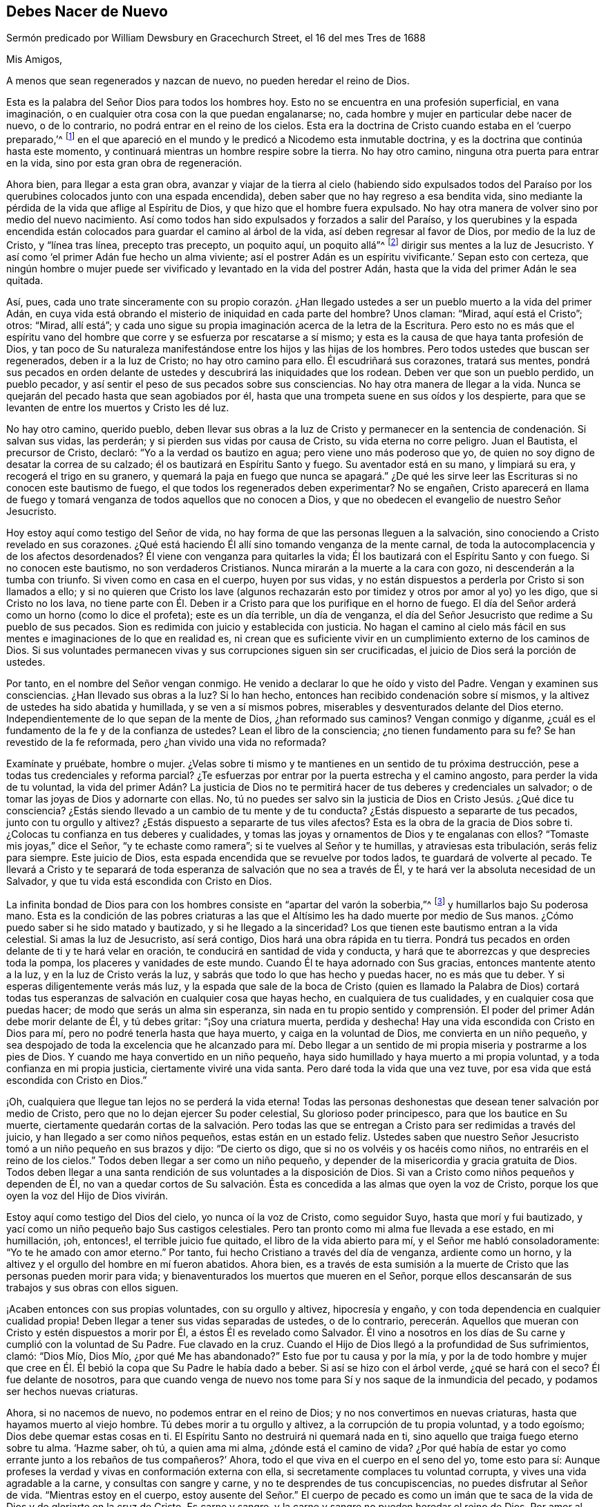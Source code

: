 == Debes Nacer de Nuevo

[.chapter-subtitle--blurb]
Sermón predicado por William Dewsbury en Gracechurch Street, el 16 del mes Tres de 1688

[.salutation]
Mis Amigos,

[.offset]
A menos que sean regenerados y nazcan de nuevo, no pueden heredar el reino de Dios.

Esta es la palabra del Señor Dios para todos los hombres hoy.
Esto no se encuentra en una profesión superficial, en vana imaginación,
o en cualquier otra cosa con la que puedan engalanarse; no,
cada hombre y mujer en particular debe nacer de nuevo, o de lo contrario,
no podrá entrar en el reino de los cielos.
Esta era la doctrina de Cristo cuando estaba en el '`cuerpo preparado,`'^
footnote:[Hebreos 10:5]
en el que apareció en el mundo y le predicó a Nicodemo esta inmutable doctrina,
y es la doctrina que continúa hasta este momento,
y continuará mientras un hombre respire sobre la tierra.
No hay otro camino, ninguna otra puerta para entrar en la vida,
sino por esta gran obra de regeneración.

Ahora bien, para llegar a esta gran obra,
avanzar y viajar de la tierra al cielo (habiendo sido expulsados todos
del Paraíso por los querubines colocados junto con una espada encendida),
deben saber que no hay regreso a esa bendita vida,
sino mediante la pérdida de la vida que aflige al Espíritu de Dios,
y que hizo que el hombre fuera expulsado.
No hay otra manera de volver sino por medio del nuevo nacimiento.
Así como todos han sido expulsados y forzados a salir del Paraíso,
y los querubines y la espada encendida están colocados
para guardar el camino al árbol de la vida,
así deben regresar al favor de Dios, por medio de la luz de Cristo, y "`línea tras línea,
precepto tras precepto, un poquito aquí, un poquito allá`"^
footnote:[Isaías 28:10, 13]
dirigir sus mentes a la luz de Jesucristo.
Y así como '`el primer Adán fue hecho un alma viviente;
así el postrer Adán es un espíritu vivificante.`' Sepan esto con certeza,
que ningún hombre o mujer puede ser vivificado y levantado en la vida del postrer Adán,
hasta que la vida del primer Adán le sea quitada.

Así, pues,
cada uno trate sinceramente con su propio corazón. ¿Han llegado
ustedes a ser un pueblo muerto a la vida del primer Adán,
en cuya vida está obrando el misterio de iniquidad en cada parte del hombre?
Unos claman: "`Mirad, aquí está el Cristo`"; otros: "`Mirad, allí está`";
y cada uno sigue su propia imaginación acerca de la letra de la Escritura.
Pero esto no es más que el espíritu vano del hombre
que corre y se esfuerza por rescatarse a sí mismo;
y esta es la causa de que haya tanta profesión de Dios,
y tan poco de Su naturaleza manifestándose entre los hijos y las hijas de los hombres.
Pero todos ustedes que buscan ser regenerados, deben ir a la luz de Cristo;
no hay otro camino para ello.
Él escudriñará sus corazones, tratará sus mentes,
pondrá sus pecados en orden delante de ustedes y
descubrirá las iniquidades que los rodean.
Deben ver que son un pueblo perdido, un pueblo pecador,
y así sentir el peso de sus pecados sobre sus consciencias.
No hay otra manera de llegar a la vida.
Nunca se quejarán del pecado hasta que sean agobiados por él,
hasta que una trompeta suene en sus oídos y los despierte,
para que se levanten de entre los muertos y Cristo les dé luz.

No hay otro camino, querido pueblo,
deben llevar sus obras a la luz de Cristo y permanecer
en la sentencia de condenación. Si salvan sus vidas,
las perderán; y si pierden sus vidas por causa de Cristo,
su vida eterna no corre peligro.
Juan el Bautista, el precursor de Cristo, declaró: "`Yo a la verdad os bautizo en agua;
pero viene uno más poderoso que yo,
de quien no soy digno de desatar la correa de su calzado;
él os bautizará en Espíritu Santo y fuego.
Su aventador está en su mano, y limpiará su era, y recogerá el trigo en su granero,
y quemará la paja en fuego que nunca se apagará.`" ¿De qué les
sirve leer las Escrituras si no conocen este bautismo de fuego,
el que todos los regenerados deben experimentar?
No se engañen,
Cristo aparecerá en llama de fuego y tomará venganza
de todos aquellos que no conocen a Dios,
y que no obedecen el evangelio de nuestro Señor Jesucristo.

Hoy estoy aquí como testigo del Señor de vida,
no hay forma de que las personas lleguen a la salvación,
sino conociendo a Cristo revelado en sus corazones.
¿Qué está haciendo Él allí sino tomando venganza de la mente carnal,
de toda la autocomplacencia y de los afectos desordenados?
Él viene con venganza para quitarles la vida;
Él los bautizará con el Espíritu Santo y con fuego.
Si no conocen este bautismo, no son verdaderos Cristianos.
Nunca mirarán a la muerte a la cara con gozo, ni descenderán a la tumba con triunfo.
Si viven como en casa en el cuerpo, huyen por sus vidas,
y no están dispuestos a perderla por Cristo si son llamados a ello;
y si no quieren que Cristo los lave (algunos rechazarán
esto por timidez y otros por amor al yo) yo les digo,
que si Cristo no los lava,
no tiene parte con Él. Deben ir a Cristo para que los purifique en el horno de fuego.
El día del Señor arderá como un horno (como lo dice el profeta); este es un día terrible,
un día de venganza, el día del Señor Jesucristo que redime a Su pueblo de sus pecados.
Sion es redimida con juicio y establecida con justicia.
No hagan el camino al cielo más fácil en sus mentes
e imaginaciones de lo que en realidad es,
ni crean que es suficiente vivir en un cumplimiento externo de los caminos de Dios.
Si sus voluntades permanecen vivas y sus corrupciones siguen sin ser crucificadas,
el juicio de Dios será la porción de ustedes.

Por tanto, en el nombre del Señor vengan conmigo.
He venido a declarar lo que he oído y visto del Padre.
Vengan y examinen sus consciencias.
¿Han llevado sus obras a la luz?
Si lo han hecho, entonces han recibido condenación sobre sí mismos,
y la altivez de ustedes ha sido abatida y humillada, y se ven a sí mismos pobres,
miserables y desventurados delante del Dios eterno.
Independientemente de lo que sepan de la mente de Dios, ¿han reformado sus caminos?
Vengan conmigo y díganme, ¿cuál es el fundamento de la fe y de la confianza de ustedes?
Lean el libro de la consciencia; ¿no tienen fundamento para su fe?
Se han revestido de la fe reformada, pero ¿han vivido una vida no reformada?

Examínate y pruébate, hombre o mujer.
¿Velas sobre ti mismo y te mantienes en un sentido de tu próxima destrucción,
pese a todas tus credenciales y reforma parcial?
¿Te esfuerzas por entrar por la puerta estrecha y el camino angosto,
para perder la vida de tu voluntad,
la vida del primer Adán? La justicia de Dios no te permitirá
hacer de tus deberes y credenciales un salvador;
o de tomar las joyas de Dios y adornarte con ellas.
No, tú no puedes ser salvo sin la justicia de Dios en Cristo Jesús. ¿Qué dice tu consciencia?
¿Estás siendo llevado a un cambio de tu mente y de tu conducta?
¿Estás dispuesto a separarte de tus pecados, junto con tu orgullo y altivez?
¿Estás dispuesto a separarte de tus viles afectos?
Esta es la obra de la gracia de Dios sobre ti.
¿Colocas tu confianza en tus deberes y cualidades,
y tomas las joyas y ornamentos de Dios y te engalanas con ellos?
"`Tomaste mis joyas,`" dice el Señor, "`y te echaste como ramera`";
si te vuelves al Señor y te humillas, y atraviesas esta tribulación,
serás feliz para siempre.
Este juicio de Dios, esta espada encendida que se revuelve por todos lados,
te guardará de volverte al pecado.
Te llevará a Cristo y te separará de toda esperanza
de salvación que no sea a través de Él,
y te hará ver la absoluta necesidad de un Salvador,
y que tu vida está escondida con Cristo en Dios.

La infinita bondad de Dios para con los hombres consiste en "`apartar del varón la soberbia,`"^
footnote:[Job 33:17]
y humillarlos bajo Su poderosa mano.
Esta es la condición de las pobres criaturas a las que el
Altísimo les ha dado muerte por medio de Sus manos.
¿Cómo puedo saber si he sido matado y bautizado, y si he llegado a la sinceridad?
Los que tienen este bautismo entran a la vida celestial.
Si amas la luz de Jesucristo, así será contigo, Dios hará una obra rápida en tu tierra.
Pondrá tus pecados en orden delante de ti y te hará velar en oración,
te conducirá en santidad de vida y conducta,
y hará que te aborrezcas y que desprecies toda la pompa,
los placeres y vanidades de este mundo.
Cuando Él te haya adornado con Sus gracias, entonces mantente atento a la luz,
y en la luz de Cristo verás la luz, y sabrás que todo lo que has hecho y puedas hacer,
no es más que tu deber.
Y si esperas diligentemente verás más luz,
y la espada que sale de la boca de Cristo (quien es llamado la Palabra de Dios)
cortará todas tus esperanzas de salvación en cualquier cosa que hayas hecho,
en cualquiera de tus cualidades, y en cualquier cosa que puedas hacer;
de modo que serás un alma sin esperanza,
sin nada en tu propio sentido y comprensión. El poder
del primer Adán debe morir delante de Él,
y tú debes gritar: "`¡Soy una criatura muerta, perdida y deshecha!
Hay una vida escondida con Cristo en Dios para mí,
pero no podré tenerla hasta que haya muerto, y caiga en la voluntad de Dios,
me convierta en un niño pequeño,
y sea despojado de toda la excelencia que he alcanzado para mí. Debo llegar
a un sentido de mi propia miseria y postrarme a los pies de Dios.
Y cuando me haya convertido en un niño pequeño,
haya sido humillado y haya muerto a mi propia voluntad,
y a toda confianza en mi propia justicia, ciertamente viviré una vida santa.
Pero daré toda la vida que una vez tuve,
por esa vida que está escondida con Cristo en Dios.`"

¡Oh, cualquiera que llegue tan lejos no se perderá la vida eterna!
Todas las personas deshonestas que desean tener salvación por medio de Cristo,
pero que no lo dejan ejercer Su poder celestial, Su glorioso poder principesco,
para que los bautice en Su muerte,
ciertamente quedarán cortas de la salvación. Pero todas las que
se entregan a Cristo para ser redimidas a través del juicio,
y han llegado a ser como niños pequeños, estas están en un estado feliz.
Ustedes saben que nuestro Señor Jesucristo tomó a un niño pequeño en sus brazos y dijo:
"`De cierto os digo, que si no os volvéis y os hacéis como niños,
no entraréis en el reino de los cielos.`"
Todos deben llegar a ser como un niño pequeño,
y depender de la misericordia y gracia gratuita de Dios.
Todos deben llegar a una santa rendición de sus voluntades a la disposición de Dios.
Si van a Cristo como niños pequeños y dependen de Él,
no van a quedar cortos de Su salvación. Ésta es concedida
a las almas que oyen la voz de Cristo,
porque los que oyen la voz del Hijo de Dios vivirán.

Estoy aquí como testigo del Dios del cielo, yo nunca oí la voz de Cristo,
como seguidor Suyo, hasta que morí y fui bautizado,
y yací como un niño pequeño bajo Sus castigos celestiales.
Pero tan pronto como mi alma fue llevada a ese estado, en mi humillación, ¡oh, entonces!,
el terrible juicio fue quitado, el libro de la vida abierto para mí,
y el Señor me habló consoladoramente: "`Yo te he amado con amor eterno.`"
Por tanto, fui hecho Cristiano a través del día de venganza, ardiente como un horno,
y la altivez y el orgullo del hombre en mí fueron abatidos.
Ahora bien,
es a través de esta sumisión a la muerte de Cristo
que las personas pueden morir para vida;
y bienaventurados los muertos que mueren en el Señor,
porque ellos descansarán de sus trabajos y sus obras con ellos siguen.

¡Acaben entonces con sus propias voluntades, con su orgullo y altivez,
hipocresía y engaño, y con toda dependencia en cualquier cualidad propia!
Deben llegar a tener sus vidas separadas de ustedes, o de lo contrario,
perecerán. Aquellos que mueran con Cristo y estén dispuestos a morir por Él,
a éstos Él es revelado como Salvador.
Él vino a nosotros en los días de Su carne y cumplió con la voluntad de Su Padre.
Fue clavado en la cruz.
Cuando el Hijo de Dios llegó a la profundidad de Sus sufrimientos, clamó: "`Dios Mío,
Dios Mío, ¿por qué Me has abandonado?`"
Esto fue por tu causa y por la mía,
y por la de todo hombre y mujer que cree en Él. Él
bebió la copa que Su Padre le había dado a beber.
Si así se hizo con el árbol verde, ¿qué se hará con el seco?
Él fue delante de nosotros,
para que cuando venga de nuevo nos tome para Sí y nos saque de la inmundicia del pecado,
y podamos ser hechos nuevas criaturas.

Ahora, si no nacemos de nuevo, no podemos entrar en el reino de Dios;
y no nos convertimos en nuevas criaturas, hasta que hayamos muerto al viejo hombre.
Tú debes morir a tu orgullo y altivez, a la corrupción de tu propia voluntad,
y a todo egoísmo; Dios debe quemar estas cosas en ti.
El Espíritu Santo no destruirá ni quemará nada en ti,
sino aquello que traiga fuego eterno sobre tu alma.
'`Hazme saber, oh tú, a quien ama mi alma, ¿dónde está el camino de vida?
¿Por qué había de estar yo como errante junto a los rebaños de tus compañeros?`' Ahora,
todo el que viva en el cuerpo en el seno del yo, tome esto para sí:
Aunque profeses la verdad y vivas en conformación externa con ella,
si secretamente complaces tu voluntad corrupta, y vives una vida agradable a la carne,
y consultas con sangre y carne, y no te desprendes de tus concupiscencias,
no puedes disfrutar al Señor de vida.
"`Mientras estoy en el cuerpo,
estoy ausente del Señor.`" El cuerpo de pecado es como un imán
que te saca de la vida de Dios y de gloriarte en la cruz de Cristo.
Es carne y sangre, y la carne y sangre no pueden heredar el reino de Dios.
Por amor al Señor, por amor a tu alma y por amor a tu felicidad eterna,
no pospongas esta obra, sino búscala, y será perfeccionada.
Experimenta a Cristo siendo revelado en ti por Su Espíritu Santo y fuego.
Dios te redimirá por medio del espíritu de juicio y fuego,
no por deambular afuera en tu mente; sino que debes conocer a
'`Cristo _en ti,_ a menos que estés reprobado.`'^
footnote:[2 Corintios 13:5]

Si Él ha colocado tus ojos y corazón en Él, y ha hecho que mojes tu lecho con lágrimas;
si Él ha interrumpido tu sueño de modo que has gritado:
"`¡Seré condenado y nunca llegaré a la salvación!`" (ese será tu lloro;
una vez fue el mío), oh, entonces, no dejes que tus ojos se adormezcan,
ni que tus párpados descansen hasta que estés seguro de que el Señor es tu Dios.
Si encuentras estas señales, entonces estás en tu camino; de lo contrario,
serás como un arco engañoso y nunca permanecerás en el juicio.
Si rechazas el consejo de Dios contra ti,
te rehúsas a ser crucificado con Cristo y a ser bautizado con Su bautismo,
nunca tendrás vida.
Pero por Su bautismo y a través de la operación celestial
de Su Espíritu (teniendo fe en el nombre de Cristo),
serás unido a Él en justicia eterna.
Se nos traerá la salvación y se nos otorgará la vida eterna,
esa vida que está escondida con Cristo en Dios.
Él le dará esto a cada pobre y afligida alma que se someta a Su bendita voluntad,
y crea en el Señor Jesucristo.
Esta no es una fe de nuestra propia hechura, ni un vestido de nuestro propio bordado,
sino la que el Señor nos ha dado.

¡Oh, feliz el hombre o la mujer que obtiene este don de Dios!
Oh, ¿quién no perderá su vida por esta vida eterna?
¿Quién no morirá por esta vida eterna?
El asunto radica en la muerte de sus voluntades.
Y cuando hayan hecho la voluntad de Dios,
entonces vigilen que sus voluntades permanezcan muertas,
y que ese maldito _yo_ no tome las joyas de Dios, o Sus brazaletes y adornos,
para otorgárselos a sí mismo, pintar y engalanar al maldito yo,
o tomar los miembros de Cristo y hacerlos miembros de una ramera.
Si están muertos a sus propias voluntades,
han resucitado con Cristo y recibirán la resurrección para vida eterna.
¡Oh, crucifiquen el yo, desechen el mundo, pisotéenlo y pisoteen todas sus cosas,
y considérenlas escoria y estiércol en comparación con Cristo,
a quien el Padre ha revelado ser nuestra vida en los días de dolor y luto,
en el día de nuestra calamidad,
en el día que gritamos que nuestra esperanza se ha perdido!

Así ha sido con las personas más santas en la tierra.
No es por sus propias obras de justicia que pueden ser salvas;
Cristo viene a cortar todo eso,
para que sean injertadas en Él y justificadas por Su gracia.
No hagan de esto un asunto de conversación, diciendo: "`Yo ya he oído esto y aquello`";
sino miren en sus propios corazones y vean qué obras celestiales
hay allí. ¿Qué han experimentado ahí del poder del Señor Jesucristo?
¿Les ha hecho Su poder aborrecer a este mundo, y al amor desmedido por la creación,
para que disfruten todas estas cosas como si no las disfrutaran?
Cuando morimos y somos crucificados a este mundo, no podemos evitar decir:
"`Mi vida está en Cristo.`"
Llegamos a no atribuirnos nada a nosotros mismos, y todo a Cristo.

He aquí una bendita armonía: Corazones quebrantados, espíritus derretidos, y sin embargo,
almas gozosas.
Pobres criaturas que lloraban,
suspiraban y clamaban delante del Señor en lugares secretos diciendo:
"`Cortada es mi esperanza, me recostaré en Tu voluntad, oh, Dios;
has lo que desees conmigo.
Es Tu soberana complacencia o don gratuito, si me das la vida o me la niegas.`"
¡Oh, debemos rendirnos a la voluntad de Dios!
Así fue con el Señor Jesús, y así debe ser con cada verdadero santo de Dios.
Ustedes deben ser humillados como niños pequeños antes de que el juicio sea quitado,
y la amorosa bondad de Dios sea sellada en sus almas; pero si buscan esta obra de Dios,
la encontrarán; si la buscan sobre sus camas, en todas sus labores e intereses,
en todos sus puestos y relaciones.
Si insisten en pos del nuevo nacimiento,
deben disfrutar este mundo como si no lo disfrutaran,
y tener una esposa como si no la tuvieran, porque la forma de este mundo está pasando.

Pero déjenme decirles,
un mundo nuevo viene por la regeneración. El nuevo
hombre no se enaltece en su propia mente,
sino que permanece bajo ante sus propios ojos;
espera que la sabiduría de Dios lo gobierne, y es como un mayordomo de la gracia de Dios,
para darles a los que están en necesidad.
Cuando un hombre es regenerado y nace de nuevo, se contenta tanto con pan y agua,
como con todos los placeres de este mundo.
¿Cuál es la razón? Su propia voluntad se ha ido y ha sido puesta bajo sus pies,
junto con todo lo que le da vida a todos sus deseos y afectos vanos.
Oh, todo en el interior está en armonía. Hay un hombre
alabando a Dios y bendiciendo Su santo nombre,
sin enredos que aparten el corazón de servir a Dios y de buscar Su gloria.
Y si Dios llamara al esposo de la esposa,
o a la esposa del esposo para la gloria de Su nombre, no hay lloros, ni quejas,
ni clamores, sino más bien, una renuncia a ellos,
y una alabanza y bendición a Dios cuando son llamados a tal ejercicio.
Y si no son llamados así,
entonces fijan sus corazones para glorificar a Dios en sus varios lugares y posiciones,
y tienen pleno contentamiento en bendita rendición. Aquí son sacrificadas sus voluntades,
y alaban a Dios porque no tienen más deseo que "`Señor,
hágase tu voluntad,`" alabándolo siempre a Él,
y teniendo el temor y la gloria de Dios delante de sus ojos.
Toda maldad es planeada para complacer las voluntades de los hombres; es decir,
en el consejo del corazón que Dios no gobierna.
¿Vivirán como Cuáqueros?
Entonces deben vivir de una manera que será menospreciada,
y cada uno debe caminar en humildad y amor,
y en verdadero conocimiento del Dios del cielo.
He aquí entonces un nuevo mundo, y las modas del viejo mundo han desaparecido.
Todo orgullo, altivez, enojo y pisoteo de unos contra otros ha desaparecido,
todo ha muerto por la operación de Cristo.

¿Qué queda entonces?
Cristo en mí, y todos somos uno en Él. Cristo dio Su vida por ustedes y por mí,
y ahora reina en mí. Él ha preparado mi cuerpo para morir por la verdad,
como Su '`cuerpo preparado`' fue entregado por mi pecado.
Es una necedad cuando los hombres hacen profesión de Cristo, y sin embargo,
viven en codicia, profanación, sensualidad y cosas similares.
Los que han llegado a este nacimiento celestial, buscan las cosas de arriba,
y no pueden hacer otra cosa.
Primero hagan el árbol bueno y el fruto será bueno.
Ustedes deben ser injertados en la vid de la justicia de Dios.
¡No desprecien el día de su visitación! ¿De qué me
servía a mí leer que otro había nacido de nuevo,
hasta que yo mismo fui muerto y experimenté el bautismo celestial de Jesucristo,
y vi la espada encendida lista para matarme en cada vuelta?
La luz de Cristo me convenció de pecado y Su justicia me justificó,
entonces me fueron abominables todas las obras que le impedían el paso a mi alma a Cristo.
Al ligar mi alma con Él, Cristo se apoderó de mí y obró eficazmente en mí;
y ahora hay testimonio de Cristo en mí de que Él ha sellado mi alma para el día
de mi redención. He aquí cierto viaje y cierto camino que nadie se puede perder,
siempre y cuando esté dispuesto a perder su vida por Cristo.
Si no están listos ni dispuestos a perder sus vidas por Cristo,
no pueden venir aquí. Nadie entra por la puerta estrecha ni el camino angosto,
sino el que muere en unidad celestial con Cristo.
¡Oh, amigos, vaciémonos de nosotros mismos,
para que Cristo nos pueda llenar! ¡No seamos nada ante nuestros propios ojos,
para que seamos todo en Él y recibamos Su plenitud!

Ahora los encomiendo al testigo de Dios,
para que recuerden lo que se ha dicho en su presencia.
Pero consideren, que si no le prestan atención,
ello los seguirá y será una plaga para ustedes por toda la eternidad.
Si no se rinden a Cristo en este día que arde como un horno,
entonces deberán morar en ese fuego cuando salgan del cuerpo,
y no habrá forma de apagar el fuego que arderá para siempre.
Pero si son tan sabios como para rendirse a Cristo, e ir a Él como niños pequeños,
verán que eso no estorba sus responsabilidades terrenales.
Aunque el mundo los considere tontos,
aun así tendrán la sabiduría celestial para hacer lo que hacen para Dios.
Se comportarán con sus esposas como ante los ojos de Dios,
para que ellas sean santificadas para ustedes, y ustedes para ellas.
Se comportarán como es debido con sus hijos y con sus siervos,
y así abundarán en gracia y en toda buena obra,
lo cual redundará en beneficio eterno para ustedes.

¡Oh, les ruego, por amor del Señor,
esperen la luz de Cristo para que los guíe! Aprendan de Él a ser mansos y humildes,
entonces serán felices.
Porque Él mora con los humildes, pero al altivo mira de lejos.
Este nuevo nacimiento, que es una obra verdadera, y una obra real y celestial,
los hará así para siempre.
¡Oh, hagan lugar para Cristo en sus corazones, o de lo contrario,
es probable que Él no habite con ustedes nunca;
porque Él ama habitar con el pobre y humilde y contrito
de Espíritu! Él aborrece al soberbio,
pero vaciará sus almas para poder llenarlas.

Por tanto, los encomiendo a Dios.
He estado retenido por mucho tiempo bajo una gran debilidad,
y estuve inquieto hasta que pude venir a esta gran ciudad
de Londres para predicar el evangelio eterno entre ustedes;
y ahora ven que estoy aquí entre ustedes.
Vamos, vuélvase cada uno a su interior.
No dejen que estas palabras, que pasan a través de un vaso despreciable,
sean un discurso desnudo y vacío de la verdad para ustedes,
que sólo oyen y luego no tienen más cuidado de su salvación.
Cuídense de despreciar la luz que brilla en medio de ustedes,
sino sigan adelante en la obra celestial que está establecida en el poder de Jesucristo;
es decir, a través del juicio para muerte, entonces Él les dará vida eterna.
Que el Señor confirme esto y descanse sobre sus corazones,
para que estén muertos a las cosas del mundo.
No nos hemos acercado al Monte Sinaí, que da a luz servidumbre,
sino que nos hemos acercado al monte de Sion, a la ciudad del Dios vivo,
Jerusalén la celestial, a la compañía de muchos millares de ángeles,
a la congregación e iglesia de los primogénitos que están inscritos en los cielos,
a Dios el Juez de todos, a los espíritus de los justos hechos perfectos,
a Jesús el Mediador del nuevo pacto,
y a la sangre rociada que habla mejor que la de Abel.
Esta es la herencia de los redimidos del Altísimo.
¡Bendito sea el nombre del Señor! ¡Oh, descansemos en esperanza,
hasta que Él nos lleve a humildad y a una mente baja,
para que nos pueda revestir con gloria celestial según Su promesa:
"`Yo embelleceré Mi casa con gloria,
dice el Señor.`" Esta es la porción del pueblo pobre, que se postra delante del Señor,
para que Él los levante y sea todo en todo para ellos.
Y en Su bendita presencia tengan gozo y ríos de delicias a Su diestra para siempre.

